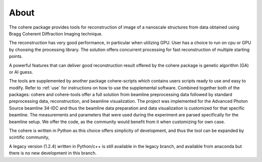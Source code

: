 =====
About
=====

The cohere package provides tools for reconstruction of image of a nanoscale structures from data obtained using Bragg Coherent Diffraction Imaging technique.

The reconstruction has very good performance, in particular when utilizing GPU. User has a choice to run on cpu or GPU by choosing the processing library. The solution offers concurrent processing for fast reconstruction of multiple starting points.

A powerful features that can deliver good reconstruction result offered by the cohere package is genetic algorithm (GA) or AI guess.

The tools are supplemented by another package cohere-scripts which contains users scripts ready to use and easy to modify. Refer to :ref:`use` for instructions on how to use the supplemental software. Combined together both of the packages: cohere and cohere-tools offer a full solution from beamline preprocessing data followed by standard preprocessing data, reconstruction, and beamline visualization. The project was implemented for the Advanced Photon Source beamline 34-IDC and thus the beamline data preparation and data visualization is customized for that specific beamline. The measurements and parameters that were used during the experiment are parsed specifically for the beamline setup. We offer the code, as the community would benefit from it when customizing for own case.

The cohere is written in Python as this choice offers simplicity of development, and thus the tool can be expanded by scintific community,

A legacy version (1.2.4) written in Python/c++ is still available  in the legacy branch, and available from anaconda but there is no new development in this branch.